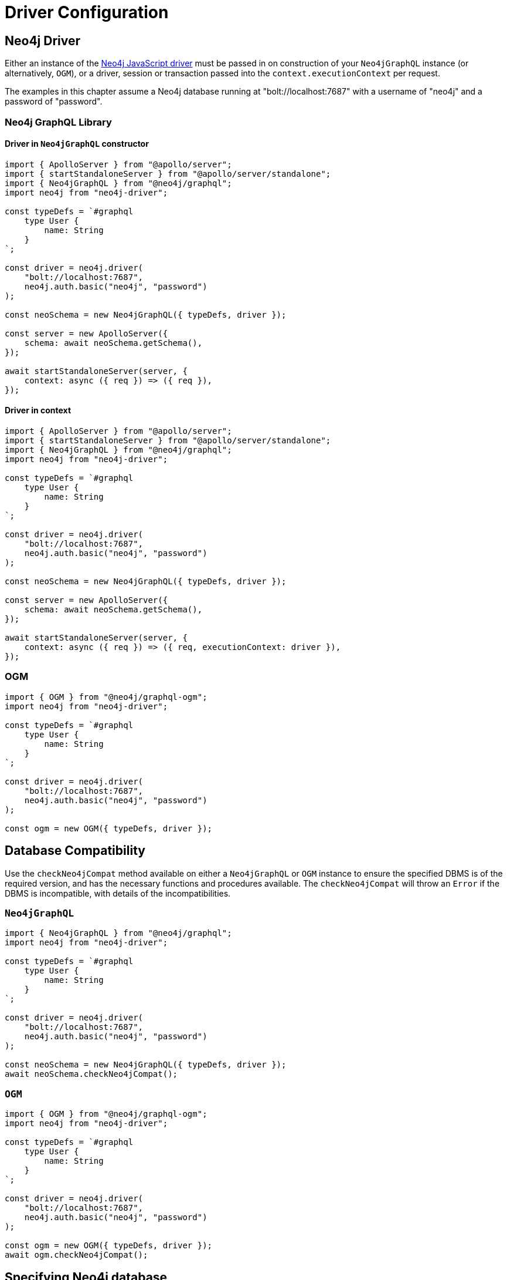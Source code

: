 [[driver-configuration]]
= Driver Configuration

== Neo4j Driver

Either an instance of the https://github.com/neo4j/neo4j-javascript-driver[Neo4j JavaScript driver] must be passed in on construction of your `Neo4jGraphQL` instance (or alternatively, `OGM`), or a driver, session or transaction passed into the `context.executionContext` per request.

The examples in this chapter assume a Neo4j database running at "bolt://localhost:7687" with a username of "neo4j" and a password of "password".

=== Neo4j GraphQL Library

==== Driver in `Neo4jGraphQL` constructor

[source, javascript, indent=0]
----
import { ApolloServer } from "@apollo/server";
import { startStandaloneServer } from "@apollo/server/standalone";
import { Neo4jGraphQL } from "@neo4j/graphql";
import neo4j from "neo4j-driver";

const typeDefs = `#graphql
    type User {
        name: String
    }
`;

const driver = neo4j.driver(
    "bolt://localhost:7687",
    neo4j.auth.basic("neo4j", "password")
);

const neoSchema = new Neo4jGraphQL({ typeDefs, driver });

const server = new ApolloServer({
    schema: await neoSchema.getSchema(),
});

await startStandaloneServer(server, {
    context: async ({ req }) => ({ req }),
});

----

==== Driver in context

[source, javascript, indent=0]
----
import { ApolloServer } from "@apollo/server";
import { startStandaloneServer } from "@apollo/server/standalone";
import { Neo4jGraphQL } from "@neo4j/graphql";
import neo4j from "neo4j-driver";

const typeDefs = `#graphql
    type User {
        name: String
    }
`;

const driver = neo4j.driver(
    "bolt://localhost:7687",
    neo4j.auth.basic("neo4j", "password")
);

const neoSchema = new Neo4jGraphQL({ typeDefs, driver });

const server = new ApolloServer({
    schema: await neoSchema.getSchema(),
});

await startStandaloneServer(server, {
    context: async ({ req }) => ({ req, executionContext: driver }),
});

----

=== OGM

[source, javascript, indent=0]
----
import { OGM } from "@neo4j/graphql-ogm";
import neo4j from "neo4j-driver";

const typeDefs = `#graphql
    type User {
        name: String
    }
`;

const driver = neo4j.driver(
    "bolt://localhost:7687",
    neo4j.auth.basic("neo4j", "password")
);

const ogm = new OGM({ typeDefs, driver });
----

[[driver-configuration-database-compatibility]]
== Database Compatibility

Use the `checkNeo4jCompat` method available on either a `Neo4jGraphQL` or `OGM` instance to ensure the specified DBMS is of the required version, and has the necessary functions and procedures available. The `checkNeo4jCompat` will throw an `Error` if the DBMS is incompatible, with details of the incompatibilities.

=== `Neo4jGraphQL`

[source, javascript, indent=0]
----
import { Neo4jGraphQL } from "@neo4j/graphql";
import neo4j from "neo4j-driver";

const typeDefs = `#graphql
    type User {
        name: String
    }
`;

const driver = neo4j.driver(
    "bolt://localhost:7687",
    neo4j.auth.basic("neo4j", "password")
);

const neoSchema = new Neo4jGraphQL({ typeDefs, driver });
await neoSchema.checkNeo4jCompat();
----

=== `OGM`

[source, javascript, indent=0]
----
import { OGM } from "@neo4j/graphql-ogm";
import neo4j from "neo4j-driver";

const typeDefs = `#graphql
    type User {
        name: String
    }
`;

const driver = neo4j.driver(
    "bolt://localhost:7687",
    neo4j.auth.basic("neo4j", "password")
);

const ogm = new OGM({ typeDefs, driver });
await ogm.checkNeo4jCompat();
----

== Specifying Neo4j database

There are two ways to specify which database within a DBMS should be used.

=== Context

[source, javascript, indent=0]
----
import { ApolloServer } from '@apollo/server';
import { startStandaloneServer } from '@apollo/server/standalone';
import { Neo4jGraphQL } from "@neo4j/graphql";
import neo4j from "neo4j-driver";

const typeDefs = `#graphql
    type User {
        name: String
    }
`;

const driver = neo4j.driver(
    "bolt://localhost:7687",
    neo4j.auth.basic("neo4j", "password")
);

const neoSchema = new Neo4jGraphQL({ typeDefs, driver });

const server = new ApolloServer({
    schema: await neoSchema.getSchema(),
});

await startStandaloneServer(server, {
    context: async ({ req }) => ({ req, driverConfig: { database: "my-database" }}),
});
----

=== `Neo4jGraphQL` constructor

[source, javascript, indent=0]
----
import { ApolloServer } from '@apollo/server';
import { startStandaloneServer } from '@apollo/server/standalone';
import { Neo4jGraphQL } from "@neo4j/graphql";
import neo4j from "neo4j-driver";

const typeDefs = `#graphql
    type User {
        name: String
    }
`;

const driver = neo4j.driver(
    "bolt://localhost:7687",
    neo4j.auth.basic("neo4j", "password")
);

const neoSchema = new Neo4jGraphQL({
    typeDefs,
    driver,
    config: {
        driverConfig: {
            database: "my-database",
        },
    },
});


const server = new ApolloServer({
    schema: await neoSchema.getSchema(),
});

await startStandaloneServer(server, {
    context: async ({ req }) => ({ req }),
});
----

[[driver-configuration-bookmarks]]
== Specifying Neo4j Bookmarks

You might have a requirement to specify Neo4j bookmarks when executing a query against your GraphQL schema. Primarily you will need to do this to chain transactions to ensure causal consistency if using a causal cluster or Aura Professional.

You can read more about causal consistency in the https://neo4j.com/docs/operations-manual/current/clustering/introduction/#consistency-explained[clustering chapter of the Neo4j Operations manual], and more about bookmark chaining https://neo4j.com/docs/javascript-manual/current/cypher-workflow/#js-driver-causal-chaining[in the driver manual].

You can ask for the bookmark in the selection set from the `info` object of a mutation response. For example, for a type `User`:

[source, graphql, indent=0]
----
mutation($name: String!) {
    createUsers(input: [{ name: $name }]) {
        info {
            bookmark
        }
        users {
            name
        }
    }
}
----

You can then pass this bookmark into the context of a subsequent query, like this setup to pass in via a HTTP request header for example:

[source, javascript, indent=0]
----
import { ApolloServer } from '@apollo/server';
import { startStandaloneServer } from '@apollo/server/standalone';
import { Neo4jGraphQL } from "@neo4j/graphql";
import neo4j from "neo4j-driver";

const typeDefs = `#graphql
    type User {
        name: String
    }
`;

const driver = neo4j.driver(
    "bolt://localhost:7687",
    neo4j.auth.basic("neo4j", "password")
);

const neoSchema = new Neo4jGraphQL({ typeDefs, driver });

const server = new ApolloServer({
    schema: await neoSchema.getSchema(),
});

await startStandaloneServer(server, {
    context: ({ req }) => ({ req, driverConfig: { bookmarks: [req.headers["x-neo4j-bookmark"]] } }),
});

----
